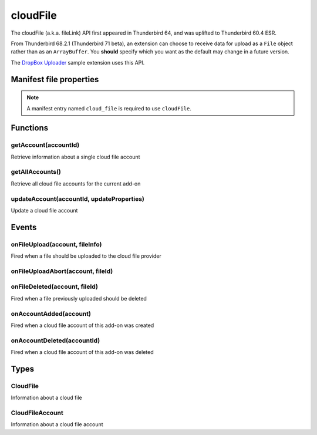 =========
cloudFile
=========

The cloudFile (a.k.a. fileLink) API first appeared in Thunderbird 64, and was uplifted to
Thunderbird 60.4 ESR.

From Thunderbird 68.2.1 (Thunderbird 71 beta), an extension can choose to receive data for upload
as a ``File`` object rather than as an ``ArrayBuffer``. You **should** specify which you want as
the default may change in a future version.

The `DropBox Uploader`__ sample extension uses this API.

__ https://github.com/thundernest/sample-extensions/tree/master/dropbox

.. rst-class:: api-main-section

Manifest file properties
========================

.. api-member::
   :name: [``cloud_file``]
   :type: (object)
   :annotation: 
   
   .. api-member::
      :name: ``management_url``
      :type: (string)
      :annotation: 
      
      A page for configuring accounts, to be displayed in the preferences UI. **Note:** Within this UI only a limited subset of the WebExtension APIs is available: cloudFile, extension, i18n, runtime, storage, test.
   
   
   .. api-member::
      :name: ``name``
      :type: (string)
      :annotation: 
      
      Name of the cloud file service.
   
   
   .. api-member::
      :name: [``data_format``]
      :type: (`string`)
      :annotation: -- [Added in TB 71, backported to TB 68.2.1]
      
      Determines the format of the ``data`` argument in ``onFileUpload``.
      
      Supported values:
      
      .. api-member::
         :name: ``ArrayBuffer``
      
      .. api-member::
         :name: ``File``
      
   
   
   .. api-member::
      :name: [``new_account_url``]
      :type: (string) **Deprecated.**
      :annotation: 
      
      This property was never used.
   
   
   .. api-member::
      :name: [``service_url``]
      :type: (string)
      :annotation: 
      
      URL to the web page of the cloud file service.
   

.. rst-class:: api-permission-info

.. note::

  A manifest entry named ``cloud_file`` is required to use ``cloudFile``.

.. rst-class:: api-main-section

Functions
=========

.. _cloudFile.getAccount:

getAccount(accountId)
---------------------

.. api-section-annotation-hack:: 

Retrieve information about a single cloud file account

.. api-header::
   :label: Parameters

   
   .. api-member::
      :name: ``accountId``
      :type: (string)
      :annotation: 
      
      Unique identifier of the account
   

.. api-header::
   :label: Return type (`Promise`_)

   
   .. api-member::
      :name: 
      :type: :ref:`cloudFile.CloudFileAccount`
      :annotation: 
   
   
   .. _Promise: https://developer.mozilla.org/en-US/docs/Web/JavaScript/Reference/Global_Objects/Promise

.. _cloudFile.getAllAccounts:

getAllAccounts()
----------------

.. api-section-annotation-hack:: 

Retrieve all cloud file accounts for the current add-on

.. api-header::
   :label: Return type (`Promise`_)

   
   .. api-member::
      :name: 
      :type: array of :ref:`cloudFile.CloudFileAccount`
      :annotation: 
   
   
   .. _Promise: https://developer.mozilla.org/en-US/docs/Web/JavaScript/Reference/Global_Objects/Promise

.. _cloudFile.updateAccount:

updateAccount(accountId, updateProperties)
------------------------------------------

.. api-section-annotation-hack:: 

Update a cloud file account

.. api-header::
   :label: Parameters

   
   .. api-member::
      :name: ``accountId``
      :type: (string)
      :annotation: 
      
      Unique identifier of the account
   
   
   .. api-member::
      :name: ``updateProperties``
      :type: (object)
      :annotation: 
      
      .. api-member::
         :name: [``configured``]
         :type: (boolean)
         :annotation: 
         
         If true, the account is configured and ready to use. This property is currently ignored and all accounts are assumed to be configured.
      
      
      .. api-member::
         :name: [``managementUrl``]
         :type: (string)
         :annotation: 
         
         A page for configuring accounts, to be displayed in the preferences UI.
      
      
      .. api-member::
         :name: [``spaceRemaining``]
         :type: (integer)
         :annotation: 
         
         The amount of remaining space on the cloud provider, in bytes. Set to -1 if unsupported.
      
      
      .. api-member::
         :name: [``spaceUsed``]
         :type: (integer)
         :annotation: 
         
         The amount of space already used on the cloud provider, in bytes. Set to -1 if unsupported.
      
      
      .. api-member::
         :name: [``uploadSizeLimit``]
         :type: (integer)
         :annotation: 
         
         The maximum size in bytes for a single file to upload. Set to -1 if unlimited.
      
   

.. api-header::
   :label: Return type (`Promise`_)

   
   .. api-member::
      :name: 
      :type: :ref:`cloudFile.CloudFileAccount`
      :annotation: 
   
   
   .. _Promise: https://developer.mozilla.org/en-US/docs/Web/JavaScript/Reference/Global_Objects/Promise

.. rst-class:: api-main-section

Events
======

.. _cloudFile.onFileUpload:

onFileUpload(account, fileInfo)
-------------------------------

.. api-section-annotation-hack:: 

Fired when a file should be uploaded to the cloud file provider

.. api-header::
   :label: Parameters for event listeners

   
   .. api-member::
      :name: ``account``
      :type: (:ref:`cloudFile.CloudFileAccount`)
      :annotation: 
      
      The created account
   
   
   .. api-member::
      :name: ``fileInfo``
      :type: (:ref:`cloudFile.CloudFile`)
      :annotation: 
      
      The file to upload
   

.. api-header::
   :label: Expected return value of event listeners

   
   .. api-member::
      :name: 
      :type: object
      :annotation: 
      
      .. api-member::
         :name: [``aborted``]
         :type: (boolean)
         :annotation: 
         
         Set this to true if the file upload was aborted
      
      
      .. api-member::
         :name: [``url``]
         :type: (string)
         :annotation: 
         
         The URL where the uploaded file can be accessed
      
   

.. _cloudFile.onFileUploadAbort:

onFileUploadAbort(account, fileId)
----------------------------------

.. api-section-annotation-hack:: 

.. api-header::
   :label: Parameters for event listeners

   
   .. api-member::
      :name: ``account``
      :type: (:ref:`cloudFile.CloudFileAccount`)
      :annotation: 
      
      The created account
   
   
   .. api-member::
      :name: ``fileId``
      :type: (integer)
      :annotation: 
      
      An identifier for this file
   

.. _cloudFile.onFileDeleted:

onFileDeleted(account, fileId)
------------------------------

.. api-section-annotation-hack:: 

Fired when a file previously uploaded should be deleted

.. api-header::
   :label: Parameters for event listeners

   
   .. api-member::
      :name: ``account``
      :type: (:ref:`cloudFile.CloudFileAccount`)
      :annotation: 
      
      The created account
   
   
   .. api-member::
      :name: ``fileId``
      :type: (integer)
      :annotation: 
      
      An identifier for this file
   

.. _cloudFile.onAccountAdded:

onAccountAdded(account)
-----------------------

.. api-section-annotation-hack:: 

Fired when a cloud file account of this add-on was created

.. api-header::
   :label: Parameters for event listeners

   
   .. api-member::
      :name: ``account``
      :type: (:ref:`cloudFile.CloudFileAccount`)
      :annotation: 
      
      The created account
   

.. _cloudFile.onAccountDeleted:

onAccountDeleted(accountId)
---------------------------

.. api-section-annotation-hack:: 

Fired when a cloud file account of this add-on was deleted

.. api-header::
   :label: Parameters for event listeners

   
   .. api-member::
      :name: ``accountId``
      :type: (string)
      :annotation: 
      
      The id of the removed account
   

.. rst-class:: api-main-section

Types
=====

.. _cloudFile.CloudFile:

CloudFile
---------

.. api-section-annotation-hack:: 

Information about a cloud file

.. api-header::
   :label: object

   
   .. api-member::
      :name: ``data``
      :type: (`ArrayBuffer <https://developer.mozilla.org/en-US/docs/Web/API/ArrayBuffer>`_ or `File <https://developer.mozilla.org/en-US/docs/Web/API/File>`_)
      :annotation: 
   
   
   .. api-member::
      :name: ``id``
      :type: (integer)
      :annotation: 
      
      An identifier for this file
   
   
   .. api-member::
      :name: ``name``
      :type: (string)
      :annotation: 
      
      Filename of the file to be transferred
   

.. _cloudFile.CloudFileAccount:

CloudFileAccount
----------------

.. api-section-annotation-hack:: 

Information about a cloud file account

.. api-header::
   :label: object

   
   .. api-member::
      :name: ``configured``
      :type: (boolean)
      :annotation: 
      
      If true, the account is configured and ready to use. This property is currently ignored and all accounts are assumed to be configured.
   
   
   .. api-member::
      :name: ``id``
      :type: (string)
      :annotation: 
      
      Unique identifier of the account
   
   
   .. api-member::
      :name: ``managementUrl``
      :type: (string)
      :annotation: 
      
      A page for configuring accounts, to be displayed in the preferences UI.
   
   
   .. api-member::
      :name: ``name``
      :type: (string)
      :annotation: 
      
      A user-friendly name for this account.
   
   
   .. api-member::
      :name: [``spaceRemaining``]
      :type: (integer)
      :annotation: 
      
      The amount of remaining space on the cloud provider, in bytes. Set to -1 if unsupported.
   
   
   .. api-member::
      :name: [``spaceUsed``]
      :type: (integer)
      :annotation: 
      
      The amount of space already used on the cloud provider, in bytes. Set to -1 if unsupported.
   
   
   .. api-member::
      :name: [``uploadSizeLimit``]
      :type: (integer)
      :annotation: 
      
      The maximum size in bytes for a single file to upload. Set to -1 if unlimited.
   
